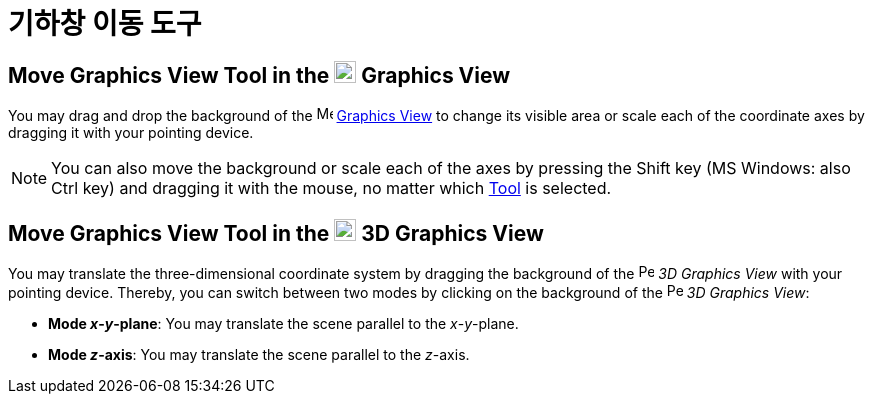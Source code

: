 = 기하창 이동 도구
:page-en: tools/Move_Graphics_View
ifdef::env-github[:imagesdir: /ko/modules/ROOT/assets/images]

== Move Graphics View Tool in the image:22px-Menu_view_graphics.svg.png[Menu view graphics.svg,width=22,height=22] Graphics View

You may drag and drop the background of the image:16px-Menu_view_graphics.svg.png[Menu view
graphics.svg,width=16,height=16] xref:/s_index_php?title=Graphics_View_action=edit_redlink=1.adoc[Graphics View] to
change its visible area or scale each of the coordinate axes by dragging it with your pointing device.

[NOTE]
====

You can also move the background or scale each of the axes by pressing the [.kcode]#Shift# key (MS Windows: also
[.kcode]#Ctrl# key) and dragging it with the mouse, no matter which
xref:/s_index_php?title=Tools_action=edit_redlink=1.adoc[Tool] is selected.

====

== Move Graphics View Tool in the image:22px-Perspectives_algebra_3Dgraphics.svg.png[Perspectives algebra 3Dgraphics.svg,width=22,height=22] 3D Graphics View

You may translate the three-dimensional coordinate system by dragging the background of the
image:16px-Perspectives_algebra_3Dgraphics.svg.png[Perspectives algebra 3Dgraphics.svg,width=16,height=16] _3D Graphics
View_ with your pointing device. Thereby, you can switch between two modes by clicking on the background of the
image:16px-Perspectives_algebra_3Dgraphics.svg.png[Perspectives algebra 3Dgraphics.svg,width=16,height=16] _3D Graphics
View_:

* *Mode _x_-_y_-plane*: You may translate the scene parallel to the _x_-_y_-plane.
* *Mode _z_-axis*: You may translate the scene parallel to the _z_-axis.
